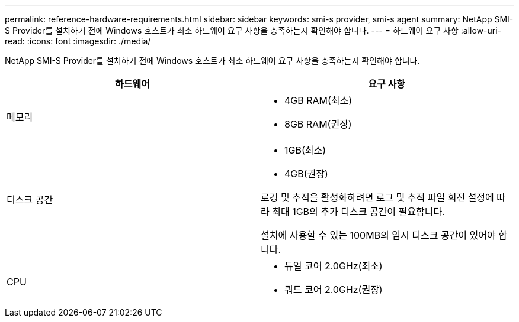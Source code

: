 ---
permalink: reference-hardware-requirements.html 
sidebar: sidebar 
keywords: smi-s provider, smi-s agent 
summary: NetApp SMI-S Provider를 설치하기 전에 Windows 호스트가 최소 하드웨어 요구 사항을 충족하는지 확인해야 합니다. 
---
= 하드웨어 요구 사항
:allow-uri-read: 
:icons: font
:imagesdir: ./media/


[role="lead"]
NetApp SMI-S Provider를 설치하기 전에 Windows 호스트가 최소 하드웨어 요구 사항을 충족하는지 확인해야 합니다.

[cols="2*"]
|===
| 하드웨어 | 요구 사항 


 a| 
메모리
 a| 
* 4GB RAM(최소)
* 8GB RAM(권장)




 a| 
디스크 공간
 a| 
* 1GB(최소)
* 4GB(권장)


로깅 및 추적을 활성화하려면 로그 및 추적 파일 회전 설정에 따라 최대 1GB의 추가 디스크 공간이 필요합니다.

설치에 사용할 수 있는 100MB의 임시 디스크 공간이 있어야 합니다.



 a| 
CPU
 a| 
* 듀얼 코어 2.0GHz(최소)
* 쿼드 코어 2.0GHz(권장)


|===